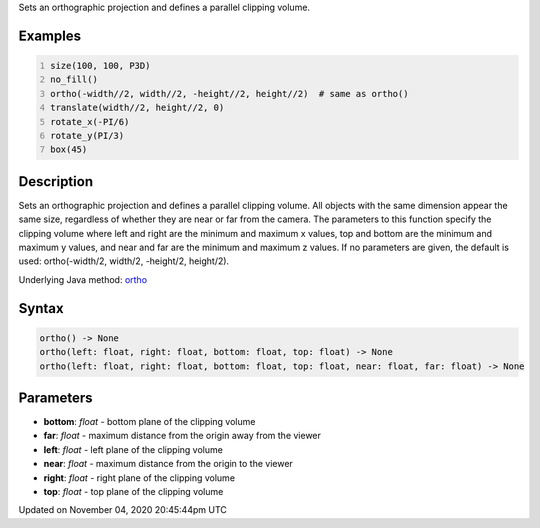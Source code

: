 .. title: ortho()
.. slug: sketch_ortho
.. date: 2020-11-04 20:45:44 UTC+00:00
.. tags:
.. category:
.. link:
.. description: py5 ortho() documentation
.. type: text

Sets an orthographic projection and defines a parallel clipping volume.

Examples
========

.. raw:: html

    <div class="example-table">

.. raw:: html

    <div class="example-row"><div class="example-cell-image">

.. image:: /images/reference/Sketch_ortho_0.png
    :alt: example picture for ortho()

.. raw:: html

    </div><div class="example-cell-code">

.. code:: python
    :number-lines:

    size(100, 100, P3D)
    no_fill()
    ortho(-width//2, width//2, -height//2, height//2)  # same as ortho()
    translate(width//2, height//2, 0)
    rotate_x(-PI/6)
    rotate_y(PI/3)
    box(45)

.. raw:: html

    </div></div>

.. raw:: html

    </div>

Description
===========

Sets an orthographic projection and defines a parallel clipping volume. All objects with the same dimension appear the same size, regardless of whether they are near or far from the camera. The parameters to this function specify the clipping volume where left and right are the minimum and maximum x values, top and bottom are the minimum and maximum y values, and near and far are the minimum and maximum z values. If no parameters are given, the default is used: ortho(-width/2, width/2, -height/2, height/2).

Underlying Java method: `ortho <https://processing.org/reference/ortho_.html>`_

Syntax
======

.. code:: python

    ortho() -> None
    ortho(left: float, right: float, bottom: float, top: float) -> None
    ortho(left: float, right: float, bottom: float, top: float, near: float, far: float) -> None

Parameters
==========

* **bottom**: `float` - bottom plane of the clipping volume
* **far**: `float` - maximum distance from the origin away from the viewer
* **left**: `float` - left plane of the clipping volume
* **near**: `float` - maximum distance from the origin to the viewer
* **right**: `float` - right plane of the clipping volume
* **top**: `float` - top plane of the clipping volume


Updated on November 04, 2020 20:45:44pm UTC

